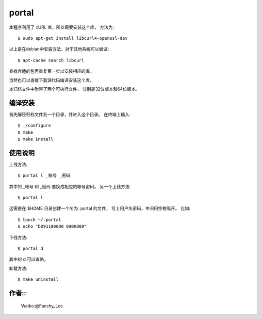 portal 
======
本程序利用了 cURL 库，所以需要安装这个库。
方法为::

   $ sudo apt-get install libcurl4-openssl-dev

以上是在debian中安装方法，对于其他系统可以尝试::

   $ apt-cache search libcurl

查找合适的包再重复第一步以安装相应的库。

当然也可以直接下载源代码编译安装这个库。

本归档文件中附带了两个可执行文件，
分别是32位版本和64位版本。


编译安装
--------
首先解压归档文件到一个目录，并进入这个目录。
在终端上输入::

   $ ./configure
   $ make
   $ make install
使用说明
--------
上线方法::

   $ portal l _帐号 _密码

其中的 _帐号 和 _密码 要换成相应的帐号密码。
另一个上线方法::

   $ portal l

这需要在 $HOME 目录创建一个名为 .portal 的文件，
写上用户名密码，中间用空格隔开。
比如::

   $ touch ~/.portal
   $ echo "b091180000 0000000" 

下线方法::
   
   $ portal d

其中的 d 可以省略。

卸载方法::
 
   $ make uninstall

作者::
------

   Weibo:@Fanchy_Lee
